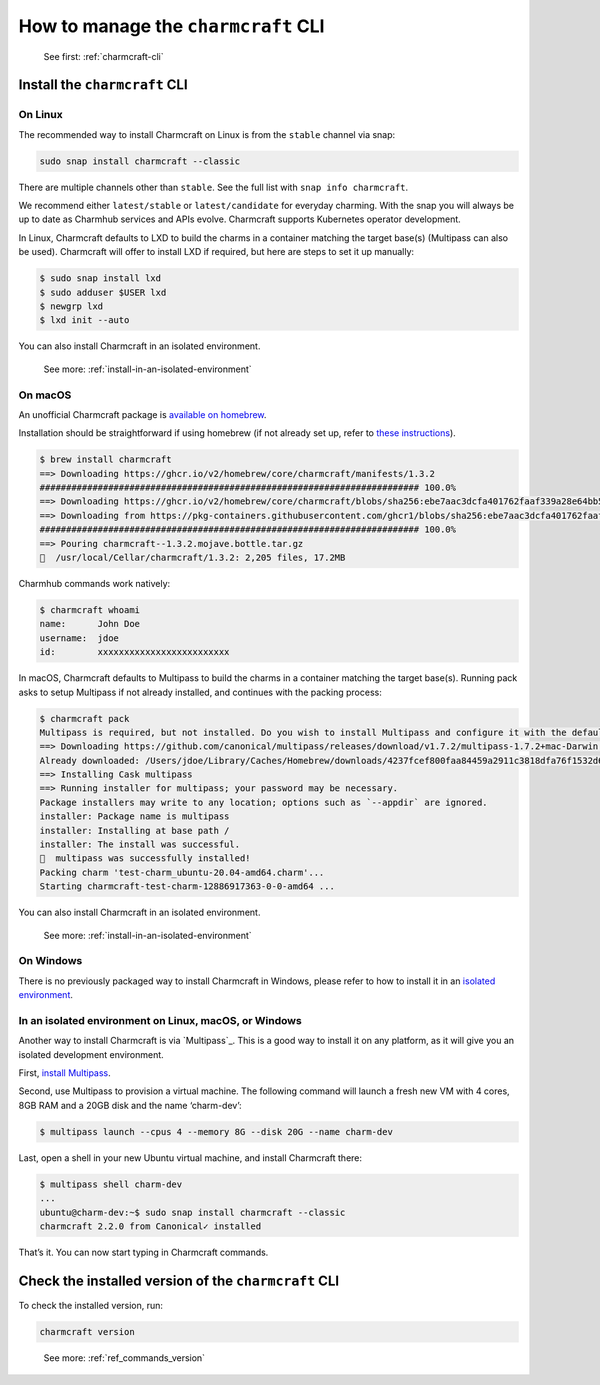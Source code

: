 .. _manage-the-charmcraft-cli:

How to manage the ``charmcraft`` CLI
====================================

   See first: :ref:`charmcraft-cli`

Install the ``charmcraft`` CLI
------------------------------

On Linux
~~~~~~~~

The recommended way to install Charmcraft on Linux is from the
``stable`` channel via snap:

.. code:: text

   sudo snap install charmcraft --classic

There are multiple channels other than ``stable``. See the full list
with ``snap info charmcraft``.

We recommend either ``latest/stable`` or ``latest/candidate`` for
everyday charming. With the snap you will always be up to date as
Charmhub services and APIs evolve. Charmcraft supports Kubernetes
operator development.

In Linux, Charmcraft defaults to LXD to build the charms in a container
matching the target base(s) (Multipass can also be used). Charmcraft
will offer to install LXD if required, but here are steps to set it up
manually:

.. code:: text

   $ sudo snap install lxd
   $ sudo adduser $USER lxd
   $ newgrp lxd
   $ lxd init --auto

You can also install Charmcraft in an isolated environment.

   See more: :ref:`install-in-an-isolated-environment`

On macOS
~~~~~~~~

An unofficial Charmcraft package is
`available on homebrew <https://formulae.brew.sh/formula/charmcraft>`_.

Installation should be straightforward if using homebrew (if not already set up,
refer to `these instructions <https://brew.sh/>`_).

.. code:: text

   $ brew install charmcraft
   ==> Downloading https://ghcr.io/v2/homebrew/core/charmcraft/manifests/1.3.2
   ######################################################################## 100.0%
   ==> Downloading https://ghcr.io/v2/homebrew/core/charmcraft/blobs/sha256:ebe7aac3dcfa401762faaf339a28e64bb5fb277a7d96bbcfb72bdc
   ==> Downloading from https://pkg-containers.githubusercontent.com/ghcr1/blobs/sha256:ebe7aac3dcfa401762faaf339a28e64bb5fb277a7d
   ######################################################################## 100.0%
   ==> Pouring charmcraft--1.3.2.mojave.bottle.tar.gz
   🍺  /usr/local/Cellar/charmcraft/1.3.2: 2,205 files, 17.2MB

Charmhub commands work natively:

.. code:: text

   $ charmcraft whoami
   name:      John Doe
   username:  jdoe
   id:        xxxxxxxxxxxxxxxxxxxxxxxxx

In macOS, Charmcraft defaults to Multipass to build the charms in a container
matching the target base(s). Running pack asks to setup Multipass if not already
installed, and continues with the packing process:

.. code:: text

   $ charmcraft pack
   Multipass is required, but not installed. Do you wish to install Multipass and configure it with the defaults? [y/N]: y
   ==> Downloading https://github.com/canonical/multipass/releases/download/v1.7.2/multipass-1.7.2+mac-Darwin.pkg
   Already downloaded: /Users/jdoe/Library/Caches/Homebrew/downloads/4237fcef800faa84459a2911c3818dfa76f1532d693b151438f1c8266318715b--multipass-1.7.2+mac-Darwin.pkg
   ==> Installing Cask multipass
   ==> Running installer for multipass; your password may be necessary.
   Package installers may write to any location; options such as `--appdir` are ignored.
   installer: Package name is multipass
   installer: Installing at base path /
   installer: The install was successful.
   🍺  multipass was successfully installed!
   Packing charm 'test-charm_ubuntu-20.04-amd64.charm'...
   Starting charmcraft-test-charm-12886917363-0-0-amd64 ...

You can also install Charmcraft in an isolated environment.

   See more: :ref:`install-in-an-isolated-environment`

On Windows
~~~~~~~~~~

There is no previously packaged way to install Charmcraft in Windows,
please refer to how to install it in an `isolated
environment <#heading--isolated>`_.

.. _install-in-an-isolated-environment:

In an isolated environment on Linux, macOS, or Windows
~~~~~~~~~~~~~~~~~~~~~~~~~~~~~~~~~~~~~~~~~~~~~~~~~~~~~~

Another way to install Charmcraft is via `Multipass`_.
This is a good way to install it on any platform, as it will give you an isolated
development environment.

First, `install Multipass <https://multipass.run/docs/how-to-install-multipass>`_.

Second, use Multipass to provision a virtual machine. The following command will
launch a fresh new VM with 4 cores, 8GB RAM and a 20GB disk and the name ‘charm-dev’:

.. code:: text

   $ multipass launch --cpus 4 --memory 8G --disk 20G --name charm-dev

Last, open a shell in your new Ubuntu virtual machine, and install
Charmcraft there:

.. code:: text

   $ multipass shell charm-dev
   ...
   ubuntu@charm-dev:~$ sudo snap install charmcraft --classic
   charmcraft 2.2.0 from Canonical✓ installed

That’s it. You can now start typing in Charmcraft commands.

Check the installed version of the ``charmcraft`` CLI
-----------------------------------------------------

To check the installed version, run:

.. code:: text

   charmcraft version

..

   See more: :ref:`ref_commands_version`

